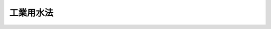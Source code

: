 .. _S31HO146:

==========
工業用水法
==========

.. raw:: html
    
    
    <b>工業用水法<br>
    （昭和三十一年六月十一日法律第百四十六号）</b><br><br><div align="right">最終改正：平成一二年五月三一日法律第九一号</div><br><a name="0000000000000000000000000000000000000000000000000000000000000000000000000000000"></a>
    <br>
    　<a href="#1000000000001000000000000000000000000000000000000000000000000000000000000000000" target="data">第一章　総則（第一条・第二条）</a>
    <br>
    　<a href="#1000000000002000000000000000000000000000000000000000000000000000000000000000000" target="data">第二章　井戸（第三条―第十四条）</a>
    <br>
    　<a href="#1000000000003000000000000000000000000000000000000000000000000000000000000000000" target="data">第三章　削除</a>
    <br>
    　<a href="#1000000000004000000000000000000000000000000000000000000000000000000000000000000" target="data">第四章　雑則（第二十二条―第二十七条）</a>
    <br>
    　<a href="#1000000000005000000000000000000000000000000000000000000000000000000000000000000" target="data">第五章　罰則（第二十八条―第三十条）</a>
    <br>
    　<a href="#5000000000000000000000000000000000000000000000000000000000000000000000000000000" target="data">附則</a>
    <br><p>　　　<b><a name="1000000000001000000000000000000000000000000000000000000000000000000000000000000">第一章　総則</a>
    </b>
    </p><p>
    </p><div class="arttitle"><a name="1000000000000000000000000000000000000000000000000100000000000000000000000000000">（目的）</a>
    </div><div class="item"><b>第一条</b>
    <a name="1000000000000000000000000000000000000000000000000100000000001000000000000000000"></a>
    　この法律は、特定の地域について、工業用水の合理的な供給を確保するとともに、地下水の水源の保全を図り、もつてその地域における工業の健全な発達と地盤の沈下の防止に資することを目的とする。
    </div>
    
    <p>
    </p><div class="arttitle"><a name="1000000000000000000000000000000000000000000000000200000000000000000000000000000">（定義）</a>
    </div><div class="item"><b>第二条</b>
    <a name="1000000000000000000000000000000000000000000000000200000000001000000000000000000"></a>
    　この法律で「井戸」とは、動力を用いて地下水（<a href="/cgi-bin/idxrefer.cgi?H_FILE=%8f%ba%93%f1%8e%4f%96%40%88%ea%93%f1%8c%dc&amp;REF_NAME=%89%b7%90%f2%96%40&amp;ANCHOR_F=&amp;ANCHOR_T=" target="inyo">温泉法</a>
    （昭和二十三年法律第百二十五号）による温泉を除く。以下同じ。）を採取するための施設であつて、揚水機の吐出口の断面積（吐出口が二以上あるときは、その断面積の合計。以下同じ。）が六平方センチメートルをこえるもの（<a href="/cgi-bin/idxrefer.cgi?H_FILE=%8f%ba%8e%4f%8b%e3%96%40%88%ea%98%5a%8e%b5&amp;REF_NAME=%89%cd%90%ec%96%40&amp;ANCHOR_F=&amp;ANCHOR_T=" target="inyo">河川法</a>
    （昭和三十九年法律第百六十七号）が適用され、又は準用される河川の河川区域内のものを除く。）をいう。
    </div>
    <div class="item"><b><a name="1000000000000000000000000000000000000000000000000200000000002000000000000000000">２</a>
    </b>
    　この法律で「工業」とは、製造業（物品の加工修理業を含む。）、電気供給業、ガス供給業及び熱供給業をいう。
    </div>
    
    
    <p>　　　<b><a name="1000000000002000000000000000000000000000000000000000000000000000000000000000000">第二章　井戸</a>
    </b>
    </p><p>
    </p><div class="arttitle"><a name="1000000000000000000000000000000000000000000000000300000000000000000000000000000">（許可）</a>
    </div><div class="item"><b>第三条</b>
    <a name="1000000000000000000000000000000000000000000000000300000000001000000000000000000"></a>
    　政令で定める地域（以下「指定地域」という。）内の井戸により地下水を採取してこれを工業の用に供しようとする者は、井戸ごとに、そのストレーナーの位置及び揚水機の吐出口の断面積を定めて、都道府県知事の許可を受けなければならない。
    </div>
    <div class="item"><b><a name="1000000000000000000000000000000000000000000000000300000000002000000000000000000">２</a>
    </b>
    　前項の政令は、地下水を採取したことにより、地下水の水位が異常に低下し、塩水若しくは汚水が地下水の水源に混入し、又は地盤が沈下している一定の地域について、その地域において工業の用に供すべき水の量が大であり、地下水の水源の保全を図るためにはその合理的な利用を確保する必要があり、かつ、その地域に工業用水道がすでに布設され、又は一年以内にその布設の工事が開始される見込がある場合に定めるものとする。
    </div>
    <div class="item"><b><a name="1000000000000000000000000000000000000000000000000300000000003000000000000000000">３</a>
    </b>
    　経済産業大臣及び環境大臣は、第一項の政令の制定又は改廃の立案をしようとするときは、その政令の制定又は改廃により、指定地域となり、又は指定地域でなくなる地域を管轄する都道府県知事及び市町村長の意見をきかなければならない。
    </div>
    
    <p>
    </p><div class="arttitle"><a name="1000000000000000000000000000000000000000000000000400000000000000000000000000000">（許可の申請）</a>
    </div><div class="item"><b>第四条</b>
    <a name="1000000000000000000000000000000000000000000000000400000000001000000000000000000"></a>
    　前条第一項の許可を受けようとする者は、次の事項を記載した申請書を都道府県知事に提出しなければならない。
    <div class="number"><b><a name="1000000000000000000000000000000000000000000000000400000000001000000001000000000">一</a>
    </b>
    　氏名又は名称及び住所並びに法人にあつてはその代表者の氏名及び住所
    </div>
    <div class="number"><b><a name="1000000000000000000000000000000000000000000000000400000000001000000002000000000">二</a>
    </b>
    　井戸の設置の場所
    </div>
    <div class="number"><b><a name="1000000000000000000000000000000000000000000000000400000000001000000003000000000">三</a>
    </b>
    　井戸のストレーナーの位置及び揚水機の吐出口の断面積
    </div>
    </div>
    <div class="item"><b><a name="1000000000000000000000000000000000000000000000000400000000002000000000000000000">２</a>
    </b>
    　前項の申請書には、井戸の設置の場所を示す図面その他経済産業省令、環境省令で定める書類を添附しなければならない。
    </div>
    
    <p>
    </p><div class="arttitle"><a name="1000000000000000000000000000000000000000000000000500000000000000000000000000000">（許可の基準）</a>
    </div><div class="item"><b>第五条</b>
    <a name="1000000000000000000000000000000000000000000000000500000000001000000000000000000"></a>
    　都道府県知事は、第三条第一項の許可の申請に係る井戸のストレーナーの位置及び揚水機の吐出口の断面積が経済産業省令、環境省令で定める技術上の基準に適合していると認めるときでなければ、同項の許可をしてはならない。
    </div>
    <div class="item"><b><a name="1000000000000000000000000000000000000000000000000500000000002000000000000000000">２</a>
    </b>
    　都道府県知事は、前項の規定にかかわらず、第三条第一項の許可の申請に係る井戸により地下水を採取することがその指定地域における地下水の水源の保全に著しい支障を及ぼすおそれがない場合において、その井戸により採取する地下水をその用に供することがその工業の遂行上必要かつ適当であつて、他の水源をもつて代えることが著しく困難なときは、同項の許可をすることができる。
    </div>
    
    <p>
    </p><div class="arttitle"><a name="1000000000000000000000000000000000000000000000000600000000000000000000000000000">（経過措置）</a>
    </div><div class="item"><b>第六条</b>
    <a name="1000000000000000000000000000000000000000000000000600000000001000000000000000000"></a>
    　一の地域が指定地域となつた際現にその地域内の井戸であつてそのストレーナーの位置及び揚水機の吐出口の断面積が前条第一項の経済産業省令、環境省令で定める技術上の基準に適合するものにより地下水を採取してこれを工業の用に供している者は、その井戸について、そのストレーナーの位置及び揚水機の吐出口の断面積により、第三条第一項の許可を受けたものとみなす。
    </div>
    <div class="item"><b><a name="1000000000000000000000000000000000000000000000000600000000002000000000000000000">２</a>
    </b>
    　一の地域が指定地域となつた際現にその地域内の井戸であつて前項に規定するもの以外のものにより地下水を採取してこれを工業の用に供している者は、その地域における工業用水道の布設の状況、その工業用水道による給水可能量その他のその地域における工業用水道による工業用水の供給事情を勘案して経済産業省令、環境省令で定める地域ごとに経済産業省令、環境省令で定める日から起算して一年間に限り、その井戸について、そのストレーナーの位置及び揚水機の吐出口の断面積により、第三条第一項の許可を受けたものとみなす。
    </div>
    <div class="item"><b><a name="1000000000000000000000000000000000000000000000000600000000003000000000000000000">３</a>
    </b>
    　前二項の規定により第三条第一項の許可を受けたものとみなされた者は、その地域が指定地域となつた日から起算して一月以内に、第四条第一項各号の事項を記載した届出書を都道府県知事に提出しなければならない。
    </div>
    <div class="item"><b><a name="1000000000000000000000000000000000000000000000000600000000004000000000000000000">４</a>
    </b>
    　前項の届出書には、井戸の設置の場所を示す図面その他経済産業省令、環境省令で定める書類を添附しなければならない。
    </div>
    <div class="item"><b><a name="1000000000000000000000000000000000000000000000000600000000005000000000000000000">５</a>
    </b>
    　前条第一項の経済産業省令、環境省令を改正する経済産業省令、環境省令が施行された場合において、その改正に係る指定地域内に、第三条第一項の許可を受けた井戸（以下「許可井戸」といい、第二項の規定による許可井戸を除く。）であつて改正後の経済産業省令、環境省令で定める技術上の基準に適合しないこととなるものがあるときは、当該許可井戸に係る同項の許可は、その指定地域における工業用水道の布設の状況、その工業用水道による給水可能量その他のその指定地域における工業用水道による工業用水の供給事情を勘案して経済産業省令、環境省令で定める地域ごとに経済産業省令、環境省令で定める日から起算して一年を経過した時にその効力を失う。
    </div>
    
    <p>
    </p><div class="arttitle"><a name="1000000000000000000000000000000000000000000000000700000000000000000000000000000">（変更の許可）</a>
    </div><div class="item"><b>第七条</b>
    <a name="1000000000000000000000000000000000000000000000000700000000001000000000000000000"></a>
    　第三条第一項の許可を受けた者（以下「使用者」という。）は、同項の許可を受けた井戸のストレーナーの位置を許可を受けた位置より浅くし、又はその揚水機の吐出口の断面積を許可を受けた断面積より大きくしようとするときは、都道府県知事の許可を受けなければならない。
    </div>
    <div class="item"><b><a name="1000000000000000000000000000000000000000000000000700000000002000000000000000000">２</a>
    </b>
    　第五条第一項及び第二項の規定は、前項の許可に準用する。
    </div>
    
    <p>
    </p><div class="arttitle"><a name="1000000000000000000000000000000000000000000000000800000000000000000000000000000">（許可の条件）</a>
    </div><div class="item"><b>第八条</b>
    <a name="1000000000000000000000000000000000000000000000000800000000001000000000000000000"></a>
    　第五条第二項（前条第二項において準用する場合を含む。）の規定によつてする第三条第一項又は前条第一項の許可には、条件を附することができる。
    </div>
    <div class="item"><b><a name="1000000000000000000000000000000000000000000000000800000000002000000000000000000">２</a>
    </b>
    　前項の条件は、指定地域における地下水の水源の保全を図り、又は許可に係る事項の確実な実施を図るため必要な最少限度のものに限り、かつ、その使用者に不当な義務を課することとなるものであつてはならない。
    </div>
    
    <p>
    </p><div class="arttitle"><a name="1000000000000000000000000000000000000000000000000900000000000000000000000000000">（氏名等の変更の届出）</a>
    </div><div class="item"><b>第九条</b>
    <a name="1000000000000000000000000000000000000000000000000900000000001000000000000000000"></a>
    　使用者は、その氏名又は名称及び住所に変更があつたときは、遅滞なく、その旨を都道府県知事に届け出なければならない。
    </div>
    
    <p>
    </p><div class="arttitle"><a name="1000000000000000000000000000000000000000000000001000000000000000000000000000000">（許可の承継）</a>
    </div><div class="item"><b>第十条</b>
    <a name="1000000000000000000000000000000000000000000000001000000000001000000000000000000"></a>
    　許可井戸を譲り受け、又は借り受けて、これにより地下水を採取してこれを工業の用に供する者は、その許可井戸に係る使用者の地位を承継する。
    </div>
    <div class="item"><b><a name="1000000000000000000000000000000000000000000000001000000000002000000000000000000">２</a>
    </b>
    　使用者について相続、合併又は分割（当該許可井戸を承継させるものに限る。）があつたときは、相続人、合併後存続する法人若しくは合併により設立した法人又は分割により当該許可井戸を承継した法人は、使用者の地位を承継する。
    </div>
    <div class="item"><b><a name="1000000000000000000000000000000000000000000000001000000000003000000000000000000">３</a>
    </b>
    　前二項の規定により使用者の地位を承継した者は、遅滞なく、その旨を都道府県知事に届け出なければならない。
    </div>
    
    <p>
    </p><div class="arttitle"><a name="1000000000000000000000000000000000000000000000001100000000000000000000000000000">（廃止の届出）</a>
    </div><div class="item"><b>第十一条</b>
    <a name="1000000000000000000000000000000000000000000000001100000000001000000000000000000"></a>
    　使用者は、次の場合は、遅滞なく、その旨を都道府県知事に届け出なければならない。
    <div class="number"><b><a name="1000000000000000000000000000000000000000000000001100000000001000000001000000000">一</a>
    </b>
    　許可井戸により地下水を採取すること又はこれにより採取する地下水を工業の用に供することを廃止したとき。
    </div>
    <div class="number"><b><a name="1000000000000000000000000000000000000000000000001100000000001000000002000000000">二</a>
    </b>
    　許可井戸の揚水機を動力によらないものとし、又はその吐出口の断面積を六平方センチメートル以下としたとき。
    </div>
    <div class="number"><b><a name="1000000000000000000000000000000000000000000000001100000000001000000003000000000">三</a>
    </b>
    　前二号の場合のほか、許可井戸を廃止したとき。
    </div>
    </div>
    
    <p>
    </p><div class="arttitle"><a name="1000000000000000000000000000000000000000000000001200000000000000000000000000000">（許可の失効）</a>
    </div><div class="item"><b>第十二条</b>
    <a name="1000000000000000000000000000000000000000000000001200000000001000000000000000000"></a>
    　使用者がその許可井戸につき前条各号の一に該当するに至つたときは、その許可井戸に係る第三条第一項の許可は、その効力を失う。
    </div>
    
    <p>
    </p><div class="arttitle"><a name="1000000000000000000000000000000000000000000000001300000000000000000000000000000">（許可の取消等）</a>
    </div><div class="item"><b>第十三条</b>
    <a name="1000000000000000000000000000000000000000000000001300000000001000000000000000000"></a>
    　都道府県知事は、使用者が第七条第一項の規定により許可を受けなければならない事項を許可を受けないでしたとき、又は第八条第一項の条件に違反したときは、第三条第一項の許可を取り消し、又は一年以内の期間を定めて許可井戸により地下水を採取してこれを工業の用に供することを停止すべき旨を命ずることができる。
    </div>
    
    <p>
    </p><div class="arttitle"><a name="1000000000000000000000000000000000000000000000001400000000000000000000000000000">（使用者に対する緊急措置）</a>
    </div><div class="item"><b>第十四条</b>
    <a name="1000000000000000000000000000000000000000000000001400000000001000000000000000000"></a>
    　都道府県知事は、予想することができなかつた特別の事情の発生により指定地域における地下水の水源の保全を図るため緊急の必要があると認めるときは、使用者に対し、相当の期間を定めて、許可井戸による地下水の採取を制限すべき旨を命ずることができる。
    </div>
    
    
    <p>　　　<b><a name="1000000000003000000000000000000000000000000000000000000000000000000000000000000">第三章　削除</a>
    </b>
    </p><p>
    </p><div class="item"><b><a name="1000000000000000000000000000000000000000000000001500000000000000000000000000000">第十五条</a>
    </b>
    <a name="1000000000000000000000000000000000000000000000001500000000001000000000000000000"></a>
    　削除
    </div>
    
    <p>
    </p><div class="item"><b><a name="1000000000000000000000000000000000000000000000001600000000000000000000000000000">第十六条</a>
    </b>
    <a name="1000000000000000000000000000000000000000000000001600000000001000000000000000000"></a>
    　削除
    </div>
    
    <p>
    </p><div class="item"><b><a name="1000000000000000000000000000000000000000000000001700000000000000000000000000000">第十七条</a>
    </b>
    <a name="1000000000000000000000000000000000000000000000001700000000001000000000000000000"></a>
    　削除
    </div>
    
    <p>
    </p><div class="item"><b><a name="1000000000000000000000000000000000000000000000001800000000000000000000000000000">第十八条</a>
    </b>
    <a name="1000000000000000000000000000000000000000000000001800000000001000000000000000000"></a>
    　削除
    </div>
    
    <p>
    </p><div class="item"><b><a name="1000000000000000000000000000000000000000000000001900000000000000000000000000000">第十九条</a>
    </b>
    <a name="1000000000000000000000000000000000000000000000001900000000001000000000000000000"></a>
    　削除
    </div>
    
    <p>
    </p><div class="item"><b><a name="1000000000000000000000000000000000000000000000002000000000000000000000000000000">第二十条</a>
    </b>
    <a name="1000000000000000000000000000000000000000000000002000000000001000000000000000000"></a>
    　削除
    </div>
    
    <p>
    </p><div class="item"><b><a name="1000000000000000000000000000000000000000000000002100000000000000000000000000000">第二十一条</a>
    </b>
    <a name="1000000000000000000000000000000000000000000000002100000000001000000000000000000"></a>
    　削除
    </div>
    
    
    <p>　　　<b><a name="1000000000004000000000000000000000000000000000000000000000000000000000000000000">第四章　雑則</a>
    </b>
    </p><p>
    </p><div class="arttitle"><a name="1000000000000000000000000000000000000000000000002200000000000000000000000000000">（土地の立入）</a>
    </div><div class="item"><b>第二十二条</b>
    <a name="1000000000000000000000000000000000000000000000002200000000001000000000000000000"></a>
    　経済産業大臣及び環境大臣又は都道府県知事は、この法律を施行するため地下水の水源又は地盤の状況に関する測量又は実地調査を行う必要があるときは、その職員に他人の土地に立ち入らせることができる。
    </div>
    <div class="item"><b><a name="1000000000000000000000000000000000000000000000002200000000002000000000000000000">２</a>
    </b>
    　経済産業大臣及び環境大臣又は都道府県知事は、前項の規定によりその職員に他人の土地に立ち入らせようとするときは、立入の日の五日前までに、その旨を土地の占有者に通知しなければならない。
    </div>
    <div class="item"><b><a name="1000000000000000000000000000000000000000000000002200000000003000000000000000000">３</a>
    </b>
    　第一項の規定により他人の土地に立ち入る職員は、立入の際あらかじめその旨を土地の占有者に告げなければならない。
    </div>
    <div class="item"><b><a name="1000000000000000000000000000000000000000000000002200000000004000000000000000000">４</a>
    </b>
    　日出前又は日没後においては、土地の占有者の承諾があつた場合を除き、第一項の規定による立入をしてはならない。
    </div>
    <div class="item"><b><a name="1000000000000000000000000000000000000000000000002200000000005000000000000000000">５</a>
    </b>
    　第一項の規定により他人の土地に立ち入る職員は、その身分を示す証明書を携帯し、関係人に提示しなければならない。
    </div>
    <div class="item"><b><a name="1000000000000000000000000000000000000000000000002200000000006000000000000000000">６</a>
    </b>
    　国又は都道府県は、第一項の規定による立入によつて損失を生じたときは、損失を受けた者に対し、これを補償しなければならない。
    </div>
    
    <p>
    </p><div class="item"><b><a name="1000000000000000000000000000000000000000000000002300000000000000000000000000000">第二十三条</a>
    </b>
    <a name="1000000000000000000000000000000000000000000000002300000000001000000000000000000"></a>
    　土地の占有者は、正当な理由がなければ、前条第一項の規定による立入を拒み、又は妨げてはならない。
    </div>
    
    <p>
    </p><div class="arttitle"><a name="1000000000000000000000000000000000000000000000002400000000000000000000000000000">（報告の徴収）</a>
    </div><div class="item"><b>第二十四条</b>
    <a name="1000000000000000000000000000000000000000000000002400000000001000000000000000000"></a>
    　都道府県知事は、この法律を施行するため必要な限度において、政令で定めるところにより、使用者に対し、その許可井戸の構造及び使用の状況に関し報告をさせることができる。
    </div>
    
    <p>
    </p><div class="arttitle"><a name="1000000000000000000000000000000000000000000000002500000000000000000000000000000">（立入検査）</a>
    </div><div class="item"><b>第二十五条</b>
    <a name="1000000000000000000000000000000000000000000000002500000000001000000000000000000"></a>
    　都道府県知事は、この法律を施行するため必要な限度において、その職員に、許可井戸の設置の場所又は許可井戸に係る使用者の工場若しくは事業場に立ち入り、許可井戸その他の物件を検査させることができる。
    </div>
    <div class="item"><b><a name="1000000000000000000000000000000000000000000000002500000000002000000000000000000">２</a>
    </b>
    　前項の規定により立入検査をする職員は、その身分を示す証明書を携帯し、関係人に提示しなければならない。
    </div>
    <div class="item"><b><a name="1000000000000000000000000000000000000000000000002500000000003000000000000000000">３</a>
    </b>
    　第一項の規定による立入検査の権限は、犯罪捜査のために認められたものと解釈してはならない。
    </div>
    
    <p>
    </p><div class="arttitle"><a name="1000000000000000000000000000000000000000000000002500200000000000000000000000000">（国等の援助）</a>
    </div><div class="item"><b>第二十五条の二</b>
    <a name="1000000000000000000000000000000000000000000000002500200000001000000000000000000"></a>
    　国及び地方公共団体は、許可井戸に代えて工業用水道を利用するための施設の設置又は改善につき必要な資金のあつせん、技術的な助言その他の援助に努めるものとする。
    </div>
    
    <p>
    </p><div class="arttitle"><a name="1000000000000000000000000000000000000000000000002600000000000000000000000000000">（聴聞の特例）</a>
    </div><div class="item"><b>第二十六条</b>
    <a name="1000000000000000000000000000000000000000000000002600000000001000000000000000000"></a>
    　都道府県知事は、第十三条の規定による命令をしようとするときは、<a href="/cgi-bin/idxrefer.cgi?H_FILE=%95%bd%8c%dc%96%40%94%aa%94%aa&amp;REF_NAME=%8d%73%90%ad%8e%e8%91%b1%96%40&amp;ANCHOR_F=&amp;ANCHOR_T=" target="inyo">行政手続法</a>
    （平成五年法律第八十八号）<a href="/cgi-bin/idxrefer.cgi?H_FILE=%95%bd%8c%dc%96%40%94%aa%94%aa&amp;REF_NAME=%91%e6%8f%5c%8e%4f%8f%f0%91%e6%88%ea%8d%80&amp;ANCHOR_F=1000000000000000000000000000000000000000000000001300000000001000000000000000000&amp;ANCHOR_T=1000000000000000000000000000000000000000000000001300000000001000000000000000000#1000000000000000000000000000000000000000000000001300000000001000000000000000000" target="inyo">第十三条第一項</a>
    の規定による意見陳述のための手続の区分にかかわらず、聴聞を行わなければならない。
    </div>
    <div class="item"><b><a name="1000000000000000000000000000000000000000000000002600000000002000000000000000000">２</a>
    </b>
    　第十三条の規定による処分に係る聴聞の期日における審理は、公開により行わなければならない。
    </div>
    <div class="item"><b><a name="1000000000000000000000000000000000000000000000002600000000003000000000000000000">３</a>
    </b>
    　前項の聴聞の主宰者は、<a href="/cgi-bin/idxrefer.cgi?H_FILE=%95%bd%8c%dc%96%40%94%aa%94%aa&amp;REF_NAME=%8d%73%90%ad%8e%e8%91%b1%96%40%91%e6%8f%5c%8e%b5%8f%f0%91%e6%88%ea%8d%80&amp;ANCHOR_F=1000000000000000000000000000000000000000000000001700000000001000000000000000000&amp;ANCHOR_T=1000000000000000000000000000000000000000000000001700000000001000000000000000000#1000000000000000000000000000000000000000000000001700000000001000000000000000000" target="inyo">行政手続法第十七条第一項</a>
    の規定により当該処分に係る利害関係人が当該聴聞に関する手続に参加することを求めたときは、これを許可しなければならない。
    </div>
    
    <p>
    </p><div class="arttitle"><a name="1000000000000000000000000000000000000000000000002700000000000000000000000000000">（異議申立ての手続における意見の聴取）</a>
    </div><div class="item"><b>第二十七条</b>
    <a name="1000000000000000000000000000000000000000000000002700000000001000000000000000000"></a>
    　この法律の規定による処分についての異議申立てに対する決定は、その処分に係る者に対し、相当な期間をおいて予告をした上、公開による意見の聴取をした後にしなければならない。
    </div>
    <div class="item"><b><a name="1000000000000000000000000000000000000000000000002700000000002000000000000000000">２</a>
    </b>
    　前項の予告においては、期日、場所及び事案の内容を示さなければならない。
    </div>
    <div class="item"><b><a name="1000000000000000000000000000000000000000000000002700000000003000000000000000000">３</a>
    </b>
    　第一項の意見の聴取に際しては、その処分に係る者及び利害関係人に対し、その事案について証拠を提示し、意見を述べる機会を与えなければならない。
    </div>
    
    
    <p>　　　<b><a name="1000000000005000000000000000000000000000000000000000000000000000000000000000000">第五章　罰則</a>
    </b>
    </p><p>
    </p><div class="item"><b><a name="1000000000000000000000000000000000000000000000002800000000000000000000000000000">第二十八条</a>
    </b>
    <a name="1000000000000000000000000000000000000000000000002800000000001000000000000000000"></a>
    　次の各号の一に該当する者は、一年以下の懲役又は十万円以下の罰金に処する。
    <div class="number"><b><a name="1000000000000000000000000000000000000000000000002800000000001000000001000000000">一</a>
    </b>
    　第三条第一項の許可を受けないで指定地域内の井戸により地下水を採取してこれを工業の用に供した者
    </div>
    <div class="number"><b><a name="1000000000000000000000000000000000000000000000002800000000001000000002000000000">二</a>
    </b>
    　第十三条又は第十四条の規定による命令に違反した者
    </div>
    </div>
    
    <p>
    </p><div class="item"><b><a name="1000000000000000000000000000000000000000000000002900000000000000000000000000000">第二十九条</a>
    </b>
    <a name="1000000000000000000000000000000000000000000000002900000000001000000000000000000"></a>
    　次の各号の一に該当する者は、三万円以下の罰金に処する。
    <div class="number"><b><a name="1000000000000000000000000000000000000000000000002900000000001000000001000000000">一</a>
    </b>
    　第六条第三項の届出書を提出せず、又は虚偽の届出書を提出した者
    </div>
    <div class="number"><b><a name="1000000000000000000000000000000000000000000000002900000000001000000002000000000">二</a>
    </b>
    　第九条、第十条第三項又は第十一条の規定による届出をせず、又は虚偽の届出をした者
    </div>
    <div class="number"><b><a name="1000000000000000000000000000000000000000000000002900000000001000000003000000000">三</a>
    </b>
    　第二十三条の規定に違反して第二十二条第一項の規定による立入を拒み、又は妨げた者
    </div>
    <div class="number"><b><a name="1000000000000000000000000000000000000000000000002900000000001000000004000000000">四</a>
    </b>
    　第二十四条の規定による報告をせず、又は虚偽の報告をした者
    </div>
    <div class="number"><b><a name="1000000000000000000000000000000000000000000000002900000000001000000005000000000">五</a>
    </b>
    　第二十五条第一項の規定による検査を拒み、妨げ、又は忌避した者
    </div>
    </div>
    
    <p>
    </p><div class="item"><b><a name="1000000000000000000000000000000000000000000000003000000000000000000000000000000">第三十条</a>
    </b>
    <a name="1000000000000000000000000000000000000000000000003000000000001000000000000000000"></a>
    　法人の代表者又は法人若しくは人の代理人、使用人その他の従業者が、その法人又は人の業務に関し、前二条の違反行為をしたときは、行為者を罰するほか、その法人又は人に対して各本条の罰金刑を科する。
    </div>
    
    
    
    <br><a name="5000000000000000000000000000000000000000000000000000000000000000000000000000000"></a>
    　　　<a name="5000000001000000000000000000000000000000000000000000000000000000000000000000000"><b>附　則</b></a>
    <br><p></p><div class="item"><b>１</b>
    　この法律は公布の日から施行する。
    </div>
    
    <br>　　　<a name="5000000002000000000000000000000000000000000000000000000000000000000000000000000"><b>附　則　（昭和三七年五月一日法律第九九号）</b></a>
    <br><p></p><div class="arttitle">（施行期日）</div>
    <div class="item"><b>１</b>
    　この法律は、公布の日から起算して四月をこえない範囲内において政令で定める日から施行する。
    </div>
    <div class="arttitle">（経過規定）</div>
    <div class="item"><b>２</b>
    　この法律の施行の際現に工業用水法（以下「法」という。）第三条第一項に規定する指定地域内において、改正後の法第二条第一項の井戸（以下「井戸」という。）であつて揚水機の吐出口の断面積が二十一平方センチメートル以下のものにより地下水を採取してこれを工業の用に供している者は、その井戸について、そのストレーナーの位置及び揚水機の吐出口の断面積により、法第三条第一項の許可を受けたものとみなす。
    </div>
    <div class="item">
    <div class="item"><b>４</b>
    　この法律の施行の際現に法第三条第一項に規定する指定地域内において、河川法による河川附近の土地の区域内の井戸（附則第二項に規定するものを除く。）であつて前項に規定するもの以外のものにより地下水を採取してこれを工業の用に供している者は、その指定地域における工業用水道の布設の状況、その工業用水道による給水可能量その他のその指定地域における工業用水道による工業用水の供給事情を勘案して総理府令、通商産業省令で定める地域ごとに総理府令、通商産業省令で定める日から起算して一年間に限り、その井戸について、そのストレーナーの位置及び揚水機の吐出口の断面積により、法第三条第一項の許可を受けたものとみなす。
    </div>
    <div class="item"><b>５</b>
    　改正後の法第六条第三項及び第四項の規定は、前三項の規定により法第三条第一項の許可を受けたものとみなされた者に準用する。この場合において、改正後の法第六条第三項中「その地域が指定地域となつた日」とあるのは、「工業用水法の一部を改正する法律（昭和三十七年法律第九十九号）の施行の日」と読み替えるものとする。
    </div>
    <div class="item"><b>６</b>
    　前項において準用する改正後の法第六条第三項の届出書を提出せず、又は虚偽の届出書を提出した者は、三万円以下の罰金に処する。
    </div>
    <div class="item"><b>７</b>
    　法人の代表者又は法人若しくは人の代理人、使用人その他の従業者が、その法人又は人の業務に関し、前項の違反行為をしたときは、行為者を罰するほか、その法人又は人に対して同項の刑を科する。
    </div>
    
    <br>　　　<a name="5000000003000000000000000000000000000000000000000000000000000000000000000000000"><b>附　則　（昭和三七年九月一五日法律第一六一号）　抄</b></a>
    <br><p></p><div class="item"><b>１</b>
    　この法律は、昭和三十七年十月一日から施行する。
    </div>
    <div class="item"><b>２</b>
    　この法律による改正後の規定は、この附則に特別の定めがある場合を除き、この法律の施行前にされた行政庁の処分、この法律の施行前にされた申請に係る行政庁の不作為その他この法律の施行前に生じた事項についても適用する。ただし、この法律による改正前の規定によつて生じた効力を妨げない。
    </div>
    <div class="item"><b>３</b>
    　この法律の施行前に提起された訴願、審査の請求、異議の申立てその他の不服申立て（以下「訴願等」という。）については、この法律の施行後も、なお従前の例による。この法律の施行前にされた訴願等の裁決、決定その他の処分（以下「裁決等」という。）又はこの法律の施行前に提起された訴願等につきこの法律の施行後にされる裁決等にさらに不服がある場合の訴願等についても、同様とする。
    </div>
    <div class="item"><b>４</b>
    　前項に規定する訴願等で、この法律の施行後は行政不服審査すによる不服申立てをすることができることとなる処分に係るものは、同法以外の法律の適用については、行政不服審査法による不服申立てとみなす。
    </div>
    <div class="item"><b>５</b>
    　第三項の規定によりこの法律の施行後にされる審査の請求、異議の申立てその他の不服申立ての裁決等については、行政不服審査法による不服申立てをすることができない。
    </div>
    <div class="item"><b>６</b>
    　この法律の施行前にされた行政庁の処分で、この法律による改正前の規定により訴願等をすることができるものとされ、かつ、その提起期間が定められていなかつたものについて、行政不服審査法による不服申立てをすることができる期間は、この法律の施行の日から起算する。
    </div>
    <div class="item"><b>８</b>
    　この法律の施行前にした行為に対する罰則の適用については、なお従前の例による。
    </div>
    <div class="item"><b>９</b>
    　前八項に定めるもののほか、この法律の施行に関して必要な経過措置は、政令で定める。
    </div>
    
    <br>　　　<a name="5000000004000000000000000000000000000000000000000000000000000000000000000000000"><b>附　則　（昭和三九年七月一〇日法律第一六八号）　抄</b></a>
    <br><p>
    　この法律は、新法の施行の日（昭和四十年四月一日）から施行する。
    </p></div>
    
    <br>　　　<a name="5000000005000000000000000000000000000000000000000000000000000000000000000000000"><b>附　則　（昭和四一年六月三〇日法律第九八号）　抄</b></a>
    <br><p></p><div class="arttitle">（施行期日）</div>
    <div class="item"><b>１</b>
    　この法律は、昭和四十一年七月一日から施行する。
    </div>
    
    <br>　　　<a name="5000000006000000000000000000000000000000000000000000000000000000000000000000000"><b>附　則　（昭和四六年五月三一日法律第八八号）　抄</b></a>
    <br><p>
    </p><div class="arttitle">（施行期日）</div>
    <div class="item"><b>第一条</b>
    　この法律は、昭和四十六年七月一日から施行する。
    </div>
    
    <p>
    </p><div class="arttitle">（経過措置）</div>
    <div class="item"><b>第四十一条</b>
    　この法律の施行の際現にこの法律による改正前の鳥獣保護及狩猟ニ関スル法律、農薬取締法、温泉法、工業用水法、自然公園法、建築物用地下水の採取の規制に関する法律、公害防止事業団法、大気汚染防止法、騒音規制法、公害に係る健康被害の救済に関する特別措置法、水質汚濁防止法又は農用地の土壌の汚染防止等に関する法律（以下「整理法」という。）の規定により国の機関がした許可、認可、指定その他の処分又は通知その他の行為は、この法律による改正後の整理法の相当規定に基づいて、相当の国の機関がした許可、認可、指定その他の処分又は通知その他の行為とみなす。
    </div>
    <div class="item"><b>２</b>
    　この法律の施行の際現にこの法律による改正前の整理法の規定により国の機関に対してされている申請、届出その他の行為は、この法律による改正後の整理法の相当規定に基づいて、相当の国の機関に対してされた申請、届出その他の行為とみなす。
    </div>
    
    <br>　　　<a name="5000000007000000000000000000000000000000000000000000000000000000000000000000000"><b>附　則　（昭和四七年六月二二日法律第八八号）　抄</b></a>
    <br><p>
    </p><div class="arttitle">（施行期日）</div>
    <div class="item"><b>第一条</b>
    　この法律は、公布の日から起算して六月をこえない範囲内において政令で定める日から施行する。
    </div>
    
    <br>　　　<a name="5000000008000000000000000000000000000000000000000000000000000000000000000000000"><b>附　則　（平成五年一一月一二日法律第八九号）　抄</b></a>
    <br><p>
    </p><div class="arttitle">（施行期日）</div>
    <div class="item"><b>第一条</b>
    　この法律は、行政手続法（平成五年法律第八十八号）の施行の日から施行する。
    </div>
    
    <p>
    </p><div class="arttitle">（諮問等がされた不利益処分に関する経過措置）</div>
    <div class="item"><b>第二条</b>
    　この法律の施行前に法令に基づき審議会その他の合議制の機関に対し行政手続法第十三条に規定する聴聞又は弁明の機会の付与の手続その他の意見陳述のための手続に相当する手続を執るべきことの諮問その他の求めがされた場合においては、当該諮問その他の求めに係る不利益処分の手続に関しては、この法律による改正後の関係法律の規定にかかわらず、なお従前の例による。
    </div>
    
    <p>
    </p><div class="arttitle">（罰則に関する経過措置）</div>
    <div class="item"><b>第十三条</b>
    　この法律の施行前にした行為に対する罰則の適用については、なお従前の例による。
    </div>
    
    <p>
    </p><div class="arttitle">（聴聞に関する規定の整理に伴う経過措置）</div>
    <div class="item"><b>第十四条</b>
    　この法律の施行前に法律の規定により行われた聴聞、聴問若しくは聴聞会（不利益処分に係るものを除く。）又はこれらのための手続は、この法律による改正後の関係法律の相当規定により行われたものとみなす。
    </div>
    
    <p>
    </p><div class="arttitle">（政令への委任）</div>
    <div class="item"><b>第十五条</b>
    　附則第二条から前条までに定めるもののほか、この法律の施行に関して必要な経過措置は、第三十一条のうち農林物資の規格化及び品質表示の適正化に関する法律第十九条の五の二、第十九条の六第一項第四号及び第二十七条の改正規定中「第二十七条」とあるのは、「第二十六条」とする。
    </div>
    
    <br><br>